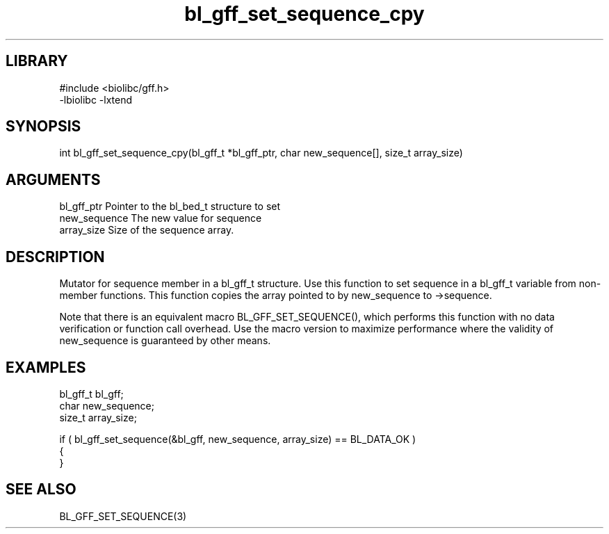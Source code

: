 \" Generated by c2man from bl_gff_set_sequence_cpy.c
.TH bl_gff_set_sequence_cpy 3

.SH LIBRARY
\" Indicate #includes, library name, -L and -l flags
.nf
.na
#include <biolibc/gff.h>
-lbiolibc -lxtend
.ad
.fi

\" Convention:
\" Underline anything that is typed verbatim - commands, etc.
.SH SYNOPSIS
.PP
.nf 
.na
int     bl_gff_set_sequence_cpy(bl_gff_t *bl_gff_ptr, char new_sequence[], size_t array_size)
.ad
.fi

.SH ARGUMENTS
.nf
.na
bl_gff_ptr      Pointer to the bl_bed_t structure to set
new_sequence    The new value for sequence
array_size      Size of the sequence array.
.ad
.fi

.SH DESCRIPTION

Mutator for sequence member in a bl_gff_t structure.
Use this function to set sequence in a bl_gff_t variable
from non-member functions.  This function copies the array pointed to
by new_sequence to ->sequence.

Note that there is an equivalent macro BL_GFF_SET_SEQUENCE(), which performs
this function with no data verification or function call overhead.
Use the macro version to maximize performance where the validity
of new_sequence is guaranteed by other means.

.SH EXAMPLES
.nf
.na

bl_gff_t        bl_gff;
char            new_sequence;
size_t          array_size;

if ( bl_gff_set_sequence(&bl_gff, new_sequence, array_size) == BL_DATA_OK )
{
}
.ad
.fi

.SH SEE ALSO

BL_GFF_SET_SEQUENCE(3)

